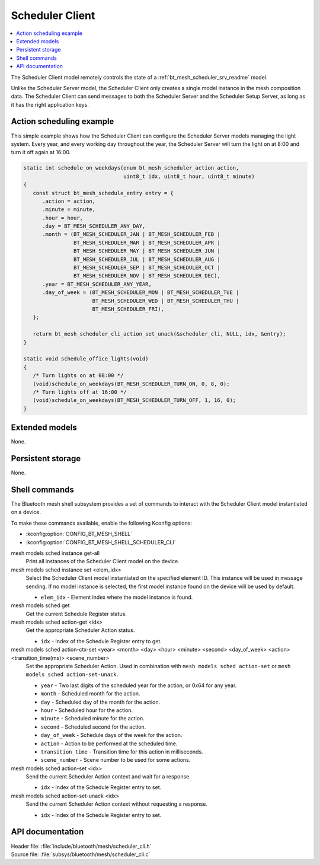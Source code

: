 .. _bt_mesh_scheduler_cli_readme:

Scheduler Client
################

.. contents::
   :local:
   :depth: 2

The Scheduler Client model remotely controls the state of a :ref:`bt_mesh_scheduler_srv_readme` model.

Unlike the Scheduler Server model, the Scheduler Client only creates a single model instance in the mesh composition data.
The Scheduler Client can send messages to both the Scheduler Server and the Scheduler Setup Server, as long as it has the right application keys.

Action scheduling example
*************************

This simple example shows how the Scheduler Client can configure the Scheduler Server models managing the light system.
Every year, and every working day throughout the year, the Scheduler Server will turn the light on at 8:00 and turn it off again at 16:00.

.. code-block:: c

   static int schedule_on_weekdays(enum bt_mesh_scheduler_action action,
                                   uint8_t idx, uint8_t hour, uint8_t minute)
   {
      const struct bt_mesh_schedule_entry entry = {
         .action = action,
         .minute = minute,
         .hour = hour,
         .day = BT_MESH_SCHEDULER_ANY_DAY,
         .month = (BT_MESH_SCHEDULER_JAN | BT_MESH_SCHEDULER_FEB |
                   BT_MESH_SCHEDULER_MAR | BT_MESH_SCHEDULER_APR |
                   BT_MESH_SCHEDULER_MAY | BT_MESH_SCHEDULER_JUN |
                   BT_MESH_SCHEDULER_JUL | BT_MESH_SCHEDULER_AUG |
                   BT_MESH_SCHEDULER_SEP | BT_MESH_SCHEDULER_OCT |
                   BT_MESH_SCHEDULER_NOV | BT_MESH_SCHEDULER_DEC),
         .year = BT_MESH_SCHEDULER_ANY_YEAR,
         .day_of_week = (BT_MESH_SCHEDULER_MON | BT_MESH_SCHEDULER_TUE |
                         BT_MESH_SCHEDULER_WED | BT_MESH_SCHEDULER_THU |
                         BT_MESH_SCHEDULER_FRI),
      };

      return bt_mesh_scheduler_cli_action_set_unack(&scheduler_cli, NULL, idx, &entry);
   }

   static void schedule_office_lights(void)
   {
      /* Turn lights on at 08:00 */
      (void)schedule_on_weekdays(BT_MESH_SCHEDULER_TURN_ON, 0, 8, 0);
      /* Turn lights off at 16:00 */
      (void)schedule_on_weekdays(BT_MESH_SCHEDULER_TURN_OFF, 1, 16, 0);
   }

Extended models
***************

None.

Persistent storage
******************

None.

Shell commands
**************

The Bluetooth mesh shell subsystem provides a set of commands to interact with the Scheduler Client model instantiated on a device.

To make these commands available, enable the following Kconfig options:

* :kconfig:option:`CONFIG_BT_MESH_SHELL`
* :kconfig:option:`CONFIG_BT_MESH_SHELL_SCHEDULER_CLI`

mesh models sched instance get-all
	Print all instances of the Scheduler Client model on the device.


mesh models sched instance set <elem_idx>
	Select the Scheduler Client model instantiated on the specified element ID.
	This instance will be used in message sending.
	If no model instance is selected, the first model instance found on the device will be used by default.

	* ``elem_idx`` - Element index where the model instance is found.


mesh models sched get
	Get the current Schedule Register status.


mesh models sched action-get <idx>
	Get the appropriate Scheduler Action status.

	* ``idx`` - Index of the Schedule Register entry to get.


mesh models sched action-ctx-set <year> <month> <day> <hour> <minute> <second> <day_of_week> <action> <transition_time(ms)> <scene_number>
	Set the appropriate Scheduler Action.
	Used in combination with ``mesh models sched action-set`` or ``mesh models sched action-set-unack``.

	* ``year`` - Two last digits of the scheduled year for the action, or 0x64 for any year.
	* ``month`` - Scheduled month for the action.
	* ``day`` - Scheduled day of the month for the action.
	* ``hour`` - Scheduled hour for the action.
	* ``minute`` - Scheduled minute for the action.
	* ``second`` - Scheduled second for the action.
	* ``day_of_week`` - Schedule days of the week for the action.
	* ``action`` - Action to be performed at the scheduled time.
	* ``transition_time`` - Transition time for this action in milliseconds.
	* ``scene_number`` - Scene number to be used for some actions.


mesh models sched action-set <idx>
	Send the current Scheduler Action context and wait for a response.

	* ``idx`` - Index of the Schedule Register entry to set.


mesh models sched action-set-unack <idx>
	Send the current Scheduler Action context without requesting a response.

	* ``idx`` - Index of the Schedule Register entry to set.


API documentation
*****************

| Header file: :file:`include/bluetooth/mesh/scheduler_cli.h`
| Source file: :file:`subsys/bluetooth/mesh/scheduler_cli.c`

.. doxygengroup:: bt_mesh_scheduler_cli
   :project: nrf
   :members:
